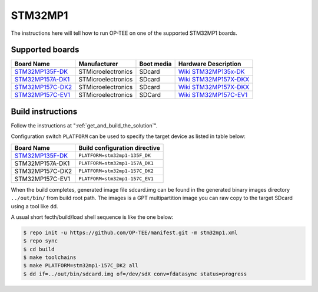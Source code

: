 .. _stm32mp1:

########
STM32MP1
########

The instructions here will tell how to run OP-TEE on one of the supported
STM32MP1 boards.

Supported boards
****************

+---------------------+--------------------+------------+-------------------------------+
| Board Name          | Manufacturer       | Boot media | Hardware Description          |
+=====================+====================+============+===============================+
| `STM32MP135F-DK`_   | STMicroelectronics | SDcard     | `Wiki STM32MP135x-DK`_        |
+---------------------+--------------------+------------+-------------------------------+
| `STM32MP157A-DK1`_  | STMicroelectronics | SDcard     | `Wiki STM32MP157X-DKX`_       |
+---------------------+--------------------+------------+-------------------------------+
| `STM32MP157C-DK2`_  | STMicroelectronics | SDcard     | `Wiki STM32MP157X-DKX`_       |
+---------------------+--------------------+------------+-------------------------------+
| `STM32MP157C-EV1`_  | STMicroelectronics | SDCard     | `Wiki STM32MP157C-EV1`_       |
+---------------------+--------------------+------------+-------------------------------+

Build instructions
******************

Follow the instructions at ":ref:`get_and_build_the_solution`".

Configuration switch ``PLATFORM`` can be used to specify the target device
as listed in table below:

+------------------------+--------------------------------------+
| Board Name             | Build configuration directive        |
+========================+======================================+
| `STM32MP135F-DK`_      | ``PLATFORM=stm32mp1-135F_DK``        |
+------------------------+--------------------------------------+
| STM32MP157A-DK1        | ``PLATFORM=stm32mp1-157A_DK1``       |
+------------------------+--------------------------------------+
| STM32MP157C-DK2        | ``PLATFORM=stm32mp1-157C_DK2``       |
+------------------------+--------------------------------------+
| STM32MP157C-EV1        | ``PLATFORM=stm32mp1-157C_EV1``       |
+------------------------+--------------------------------------+

When the build completes, generated image file sdcard.img can be found
in the generated binary images directory ``../out/bin/`` from build
root path. The images is a GPT multipartition image you can raw copy
to the target SDcard using a tool like dd.

A usual short fecth/build/load shell sequence is like the one below:

.. code-block:: bash

  $ repo init -u https://github.com/OP-TEE/manifest.git -m stm32mp1.xml
  $ repo sync
  $ cd build
  $ make toolchains
  $ make PLATFORM=stm32mp1-157C_DK2 all
  $ dd if=../out/bin/sdcard.img of=/dev/sdX conv=fdatasync status=progress

.. _STM32MP135F-DK: https://www.st.com/en/evaluation-tools/stm32mp135f-dk.html
.. _STM32MP157A-DK1: https://www.st.com/en/evaluation-tools/stm32mp157a-dk1.html
.. _STM32MP157C-DK2: https://www.st.com/en/evaluation-tools/stm32mp157c-dk2.html
.. _STM32MP157C-EV1: https://www.st.com/en/evaluation-tools/stm32mp157c-ev1.html
.. _Wiki STM32MP135x-DK: https://wiki.st.com/stm32mpu/wiki/STM32MP135x-DK_-_hardware_description
.. _Wiki STM32MP157X-DKX: https://wiki.st.com/stm32mpu/wiki/STM32MP157X-DKX_-_hardware_description
.. _Wiki STM32MP157C-EV1: https://wiki.st.com/stm32mpu/wiki/STM32MP157C-EV1_-_hardware_description
